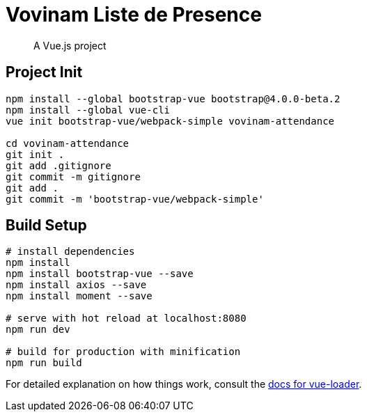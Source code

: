 # Vovinam Liste de Presence

> A Vue.js project

## Project Init

[source, bash]
----
npm install --global bootstrap-vue bootstrap@4.0.0-beta.2
npm install --global vue-cli
vue init bootstrap-vue/webpack-simple vovinam-attendance

cd vovinam-attendance
git init .
git add .gitignore
git commit -m gitignore
git add .
git commit -m 'bootstrap-vue/webpack-simple'
----


## Build Setup

[source, bash]
----
# install dependencies
npm install
npm install bootstrap-vue --save
npm install axios --save
npm install moment --save

# serve with hot reload at localhost:8080
npm run dev

# build for production with minification
npm run build
----

For detailed explanation on how things work, consult the http://vuejs.github.io/vue-loader[docs for vue-loader].
